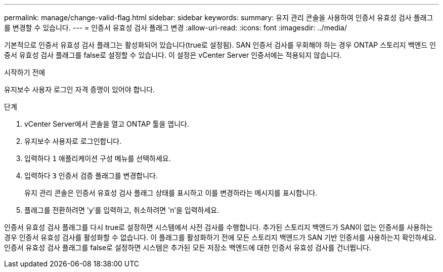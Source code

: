 ---
permalink: manage/change-valid-flag.html 
sidebar: sidebar 
keywords:  
summary: 유지 관리 콘솔을 사용하여 인증서 유효성 검사 플래그를 변경할 수 있습니다. 
---
= 인증서 유효성 검사 플래그 변경
:allow-uri-read: 
:icons: font
:imagesdir: ../media/


[role="lead"]
기본적으로 인증서 유효성 검사 플래그는 활성화되어 있습니다(true로 설정됨).  SAN 인증서 검사를 우회해야 하는 경우 ONTAP 스토리지 백엔드 인증서 유효성 검사 플래그를 false로 설정할 수 있습니다.  이 설정은 vCenter Server 인증서에는 적용되지 않습니다.

.시작하기 전에
유지보수 사용자 로그인 자격 증명이 있어야 합니다.

.단계
. vCenter Server에서 콘솔을 열고 ONTAP 툴을 엽니다.
. 유지보수 사용자로 로그인합니다.
. 입력하다 `1` 애플리케이션 구성 메뉴를 선택하세요.
. 입력하다 `3` 인증서 검증 플래그를 변경합니다.
+
유지 관리 콘솔은 인증서 유효성 검사 플래그 상태를 표시하고 이를 변경하라는 메시지를 표시합니다.

. 플래그를 전환하려면 'y'를 입력하고, 취소하려면 'n'을 입력하세요.


인증서 유효성 검사 플래그를 다시 true로 설정하면 시스템에서 사전 검사를 수행합니다.  추가된 스토리지 백엔드가 SAN이 없는 인증서를 사용하는 경우 인증서 유효성 검사를 활성화할 수 없습니다.  이 플래그를 활성화하기 전에 모든 스토리지 백엔드가 SAN 기반 인증서를 사용하는지 확인하세요.  인증서 유효성 검사 플래그를 false로 설정하면 시스템은 추가된 모든 저장소 백엔드에 대한 인증서 유효성 검사를 건너뜁니다.
